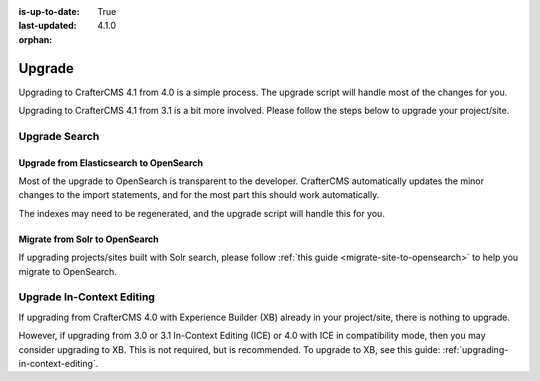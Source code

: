 :is-up-to-date: True
:last-updated: 4.1.0
:orphan:

.. index:: Upgrade, Upgrading

.. _developers-upgrade:

=======
Upgrade
=======

.. TODO: Write a general introduction to the upgrade process

Upgrading to CrafterCMS 4.1 from 4.0 is a simple process. The upgrade script will handle most of the changes for you.

Upgrading to CrafterCMS 4.1 from 3.1 is a bit more involved. Please follow the steps below to upgrade your project/site.

.. _upgrade-search:

--------------
Upgrade Search
--------------
^^^^^^^^^^^^^^^^^^^^^^^^^^^^^^^^^^^^^^^^
Upgrade from Elasticsearch to OpenSearch
^^^^^^^^^^^^^^^^^^^^^^^^^^^^^^^^^^^^^^^^

Most of the upgrade to OpenSearch is transparent to the developer. CrafterCMS automatically updates the minor changes to the import statements, and for the most part this should work automatically.

The indexes may need to be regenerated, and the upgrade script will handle this for you.

^^^^^^^^^^^^^^^^^^^^^^^^^^^^^^^
Migrate from Solr to OpenSearch
^^^^^^^^^^^^^^^^^^^^^^^^^^^^^^^

If upgrading projects/sites built with Solr search, please follow :ref:`this guide <migrate-site-to-opensearch>` to help you migrate to OpenSearch.

--------------------------
Upgrade In-Context Editing
--------------------------

If upgrading from CrafterCMS 4.0 with Experience Builder (XB) already in your project/site, there is nothing to upgrade.

However, if upgrading from 3.0 or 3.1 In-Context Editing (ICE) or 4.0 with ICE in compatibility mode, then you may consider upgrading to XB. This is not required, but is recommended. To upgrade to XB, see this guide: :ref:`upgrading-in-context-editing`.